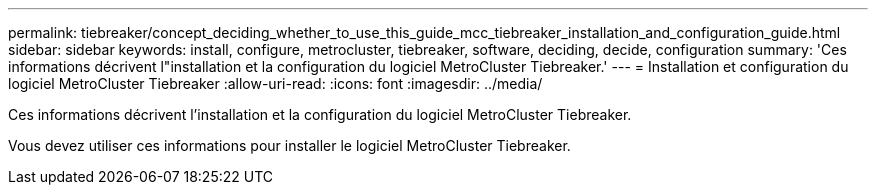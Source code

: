 ---
permalink: tiebreaker/concept_deciding_whether_to_use_this_guide_mcc_tiebreaker_installation_and_configuration_guide.html 
sidebar: sidebar 
keywords: install, configure, metrocluster, tiebreaker, software, deciding, decide, configuration 
summary: 'Ces informations décrivent l"installation et la configuration du logiciel MetroCluster Tiebreaker.' 
---
= Installation et configuration du logiciel MetroCluster Tiebreaker
:allow-uri-read: 
:icons: font
:imagesdir: ../media/


[role="lead"]
Ces informations décrivent l'installation et la configuration du logiciel MetroCluster Tiebreaker.

Vous devez utiliser ces informations pour installer le logiciel MetroCluster Tiebreaker.
